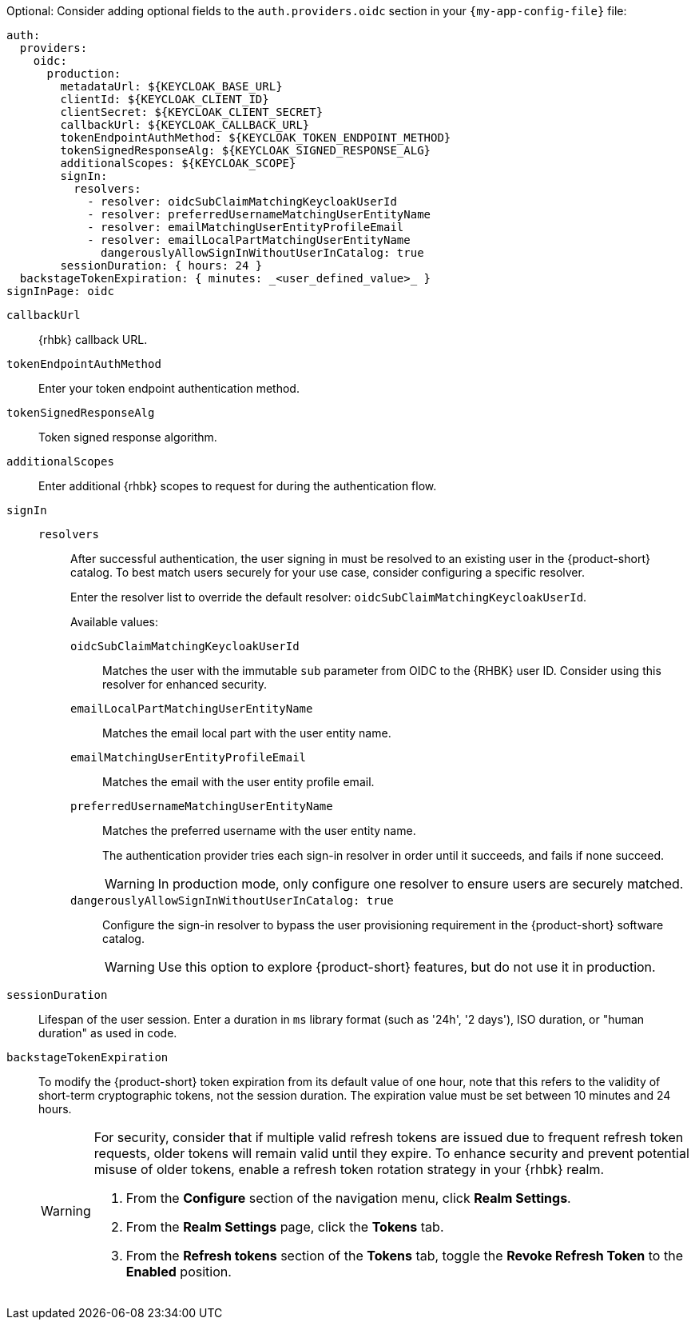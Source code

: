 :_mod-docs-content-type: SNIPPET

Optional: Consider adding optional fields to the `auth.providers.oidc` section in your `{my-app-config-file}` file:

[source,yaml]
----
auth:
  providers:
    oidc:
      production:
        metadataUrl: ${KEYCLOAK_BASE_URL}
        clientId: ${KEYCLOAK_CLIENT_ID}
        clientSecret: ${KEYCLOAK_CLIENT_SECRET}
        callbackUrl: ${KEYCLOAK_CALLBACK_URL}
        tokenEndpointAuthMethod: ${KEYCLOAK_TOKEN_ENDPOINT_METHOD}
        tokenSignedResponseAlg: ${KEYCLOAK_SIGNED_RESPONSE_ALG}
        additionalScopes: ${KEYCLOAK_SCOPE}
        signIn:
          resolvers:
            - resolver: oidcSubClaimMatchingKeycloakUserId
            - resolver: preferredUsernameMatchingUserEntityName
            - resolver: emailMatchingUserEntityProfileEmail
            - resolver: emailLocalPartMatchingUserEntityName
              dangerouslyAllowSignInWithoutUserInCatalog: true
        sessionDuration: { hours: 24 }
  backstageTokenExpiration: { minutes: _<user_defined_value>_ }
signInPage: oidc
----

`callbackUrl`::
{rhbk} callback URL.

`tokenEndpointAuthMethod`::
Enter your token endpoint authentication method.

`tokenSignedResponseAlg`::
Token signed response algorithm.

`additionalScopes`::
Enter additional {rhbk} scopes to request for during the authentication flow.

`signIn`::
`resolvers`:::
After successful authentication, the user signing in must be resolved to an existing user in the {product-short} catalog.
To best match users securely for your use case, consider configuring a specific resolver.
+
Enter the resolver list to override the default resolver: `oidcSubClaimMatchingKeycloakUserId`.
+
Available values:

`oidcSubClaimMatchingKeycloakUserId`::::
Matches the user with the immutable `sub` parameter from OIDC to the {RHBK} user ID.
Consider using this resolver for enhanced security.

`emailLocalPartMatchingUserEntityName`::::
Matches the email local part with the user entity name.

`emailMatchingUserEntityProfileEmail`::::
Matches the email with the user entity profile email.

`preferredUsernameMatchingUserEntityName`::::
Matches the preferred username with the user entity name.
+
The authentication provider tries each sign-in resolver in order until it succeeds, and fails if none succeed.
+
[WARNING]
====
In production mode, only configure one resolver to ensure users are securely matched.
====

`dangerouslyAllowSignInWithoutUserInCatalog: true`::::
Configure the sign-in resolver to bypass the user provisioning requirement in the {product-short} software catalog.
+
[WARNING]
====
Use this option to explore {product-short} features, but do not use it in production.
====

`sessionDuration`::
Lifespan of the user session.
Enter a duration in `ms` library format (such as '24h', '2 days'), ISO duration, or "human duration" as used in code.

`backstageTokenExpiration`::
To modify the {product-short} token expiration from its default value of one hour, note that this refers to the validity of short-term cryptographic tokens, not the session duration.
The expiration value must be set between 10 minutes and 24 hours.
+
[WARNING]
====
For security, consider that if multiple valid refresh tokens are issued due to frequent refresh token requests, older tokens will remain valid until they expire.
To enhance security and prevent potential misuse of older tokens, enable a refresh token rotation strategy in your {rhbk} realm.

. From the *Configure* section of the navigation menu, click *Realm Settings*.
. From the *Realm Settings* page, click the *Tokens* tab.
. From the *Refresh tokens* section of the *Tokens* tab, toggle the *Revoke Refresh Token* to the *Enabled* position.

====
